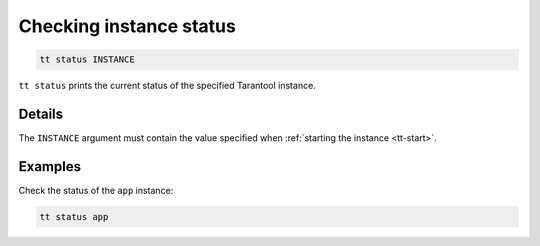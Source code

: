 Checking instance status
========================

..  code-block:: bash

    tt status INSTANCE

``tt status`` prints the current status of the specified Tarantool instance.

Details
-------

The ``INSTANCE`` argument must contain the value specified when :ref:`starting the instance <tt-start>`.

Examples
--------

Check the status of the ``app`` instance:

..  code-block:: bash

    tt status app